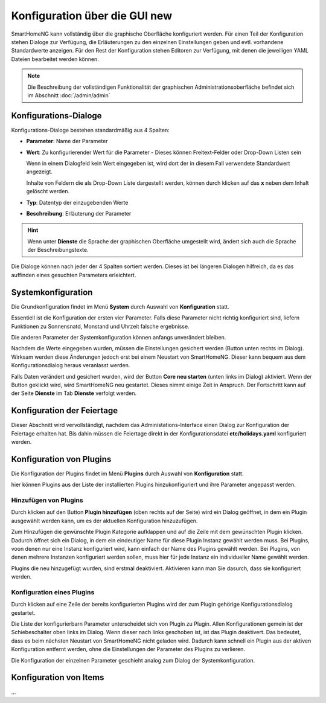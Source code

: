 
.. index:: Konfiguration über die GUI

.. role:: bluesup
.. role:: redsup

========================================
Konfiguration über die GUI :redsup:`new`
========================================

SmartHomeNG kann vollständig über die graphische Oberfläche konfiguriert werden. Für einen Teil der Konfiguration stehen
Dialoge zur Verfügung, die Erläuterungen zu den einzelnen Einstellungen geben und evtl. vorhandene Standardwerte
anzeigen. Für den Rest der Konfiguration stehen Editoren zur Verfügung, mit denen die jeweiligen YAML Dateien bearbeitet
werden können.

.. note::

   Die Beschreibung der vollständigen Funktionalität der graphischen Administrationsoberfläche  befindet sich im
   Abschnitt :doc:`/admin/admin`


Konfigurations-Dialoge
======================

Konfigurations-Dialoge bestehen standardmäßig aus 4 Spalten:

- **Parameter**: Name der Parameter
- **Wert**: Zu konfigurierender Wert für die Parameter - Dieses können Freitext-Felder oder Drop-Down Listen sein

  Wenn in einem Dialogfeld kein Wert eingegeben ist, wird dort der in diesem Fall verwendete Standardwert angezeigt.

  Inhalte von Feldern die als Drop-Down Liste dargestellt werden, können durch klicken auf das **x** neben dem Inhalt
  gelöscht werden.
- **Typ**: Datentyp der einzugebenden Werte
- **Beschreibung**: Erläuterung der Parameter

.. hint::

   Wenn unter **Dienste** die Sprache der graphischen Oberfläche umgestellt wird, ändert sich auch die Sprache der
   Beschreibungstexte.

Die Dialoge können nach jeder der 4 Spalten sortiert werden. Dieses ist bei längeren Dialogen hilfreich, da es das
auffinden eines gesuchten Parameters erleichtert.


Systemkonfiguration
===================

Die Grundkonfiguration findet im Menü **System** durch Auswahl von **Konfiguration** statt.

Essentiell ist die Konfiguration der ersten vier Parameter. Falls diese Parameter nicht richtig konfiguriert sind,
liefern Funktionen zu Sonnensnatd, Monstand und Uhrzeit falsche ergebnisse.

Die anderen Parameter der Systemkonfiguration können anfangs unverändert bleiben.

.. image:: /admin/assets/system-common.jpg
   :class: screenshot

Nachdem die Werte eingegeben wurden, müssen die Einstellungen gesichert werden (Button unten rechts im Dialog).
Wirksam werden diese Änderungen jedoch erst bei einem Neustart von SmartHomeNG. Dieser kann bequem aus dem
Konfigurationsdialog heraus veranlasst werden.

Falls Daten verändert und gesichert wurden, wird der Button **Core neu starten** (unten links im Dialog) aktiviert.
Wenn der Button geklickt wird, wird SmartHomeNG neu gestartet. Dieses nimmt einige Zeit in Anspruch. Der Fortschritt
kann auf der Seite **Dienste** im Tab **Dienste** verfolgt werden.


Konfiguration der Feiertage
===========================

Dieser Abschnitt wird vervollständigt, nachdem das Administations-Interface einen Dialog zur Konfiguration der Feiertage
erhalten hat. Bis dahin müssen die Feiertage direkt in der Konfigurationsdatei **etc/holidays.yaml** konfiguriert werden.


Konfiguration von Plugins
=========================

Die Konfiguration der Plugins findet im Menü **Plugins** durch Auswahl von **Konfiguration** statt.

hier können Plugins aus der Liste der installierten Plugins hinzukonfiguriert und ihre Parameter angepasst werden.

.. image:: /admin/assets/plugin-configlist.jpg
   :class: screenshot


Hinzufügen von Plugins
----------------------

Durch klicken auf den Button **Plugin hinzufügen** (oben rechts auf der Seite) wird ein Dialog geöffnet, in dem ein
Plugin ausgewählt werden kann, um es der aktuellen Konfiguration hinzuzufügen.

.. image:: /admin/assets/plugin-addlist.jpg
   :class: screenshot

Zum Hinzufügen die gewünschte Plugin Kategorie aufklappen und auf die Zeile mit dem gewünschten Plugin klicken. Dadurch
öffnet sich ein Dialog, in dem ein eindeutiger Name für diese Plugin Instanz gewählt werden muss. Bei Plugins, voon
denen nur eine Instanz konfiguriert wird, kann einfach der Name des Plugins gewählt werden. Bei Plugins, von denen
mehrere Instanzen konfiguriert werden sollen, muss hier für jede Instanz ein individueller Name gewählt werden.

Plugins die neu hinzugefügt wurden, sind erstmal deaktiviert. Aktivieren kann man Sie dasurch, dass sie konfiguriert
werden.


Konfiguration eines Plugins
---------------------------

Durch klicken auf eine Zeile der bereits konfigurierten Plugins wird der zum Plugin gehörige Konfigurationsdialog
gestartet.

Die Liste der konfigurierbarn Parameter unterscheidet sich von Plugin zu Plugin. Allen Konfigurationen gemein ist
der Schiebeschalter oben links im Dialog. Wenn dieser nach links geschoben ist, ist das Plugin deaktivert. Das
bedeutet, dass es beim nächsten Neustart von SmartHomeNG nicht geladen wird. Dadurch kann schnell ein Plugin aus
der aktiven Konfiguration entfernt werden, ohne die Einstellungen der Parameter des Plugins zu verlieren.

.. image:: /admin/assets/plugin-config.jpg
   :class: screenshot

Die Konfiguration der einzelnen Parameter geschieht analog zum Dialog der Systemkonfiguration.



Konfiguration von Items
=======================

...


